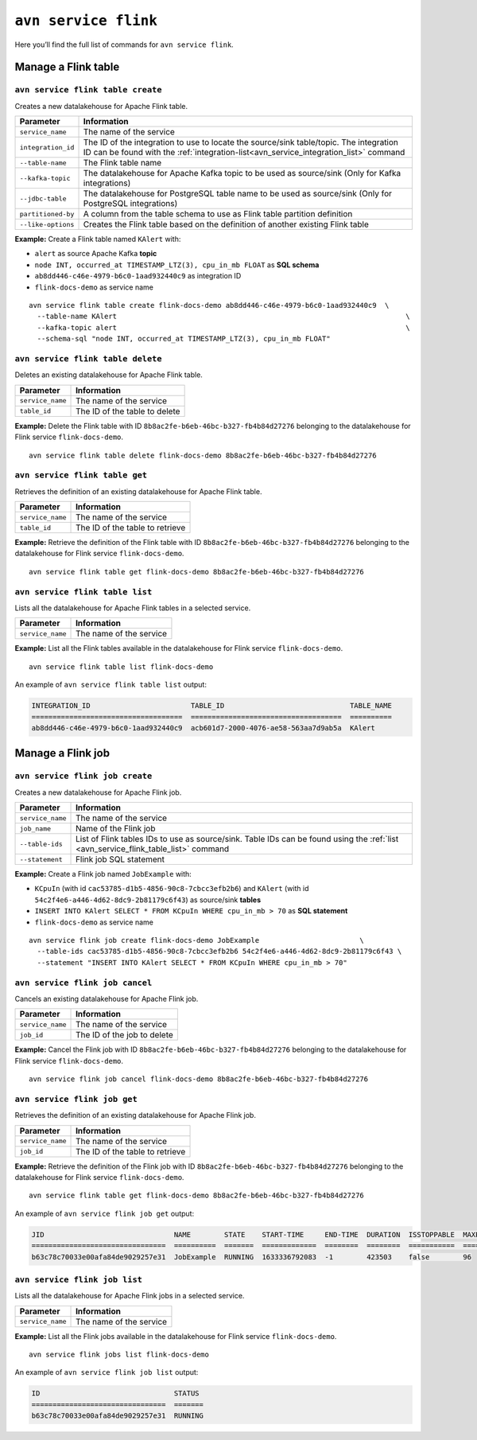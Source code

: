 ``avn service flink``
============================================

Here you’ll find the full list of commands for ``avn service flink``.


Manage a Flink table
--------------------------------------------------------

``avn service flink table create``
'''''''''''''''''''''''''''''''''''''''''''''''''''''''''''''''''''''

Creates a new datalakehouse for Apache Flink table.

.. list-table::
  :header-rows: 1
  :align: left

  * - Parameter
    - Information
  * - ``service_name``
    - The name of the service
  * - ``integration_id``
    - The ID of the integration to use to locate the source/sink table/topic. The integration ID can be found with the :ref:`integration-list<avn_service_integration_list>` command
  * - ``--table-name``
    - The Flink table name
  * - ``--kafka-topic``
    - The datalakehouse for Apache Kafka topic to be used as source/sink (Only for Kafka integrations)
  * - ``--jdbc-table``
    - The datalakehouse for PostgreSQL table name to be used as source/sink (Only for PostgreSQL integrations)
  * - ``partitioned-by``
    - A column from the table schema to use as Flink table partition definition
  * - ``--like-options``
    - Creates the Flink table based on the definition of another existing Flink table
 

**Example:** Create a Flink table named ``KAlert`` with:

* ``alert`` as source Apache Kafka **topic**
* ``node INT, occurred_at TIMESTAMP_LTZ(3), cpu_in_mb FLOAT`` as **SQL schema**
* ``ab8dd446-c46e-4979-b6c0-1aad932440c9`` as integration ID
* ``flink-docs-demo`` as service name

::
  
  avn service flink table create flink-docs-demo ab8dd446-c46e-4979-b6c0-1aad932440c9  \
    --table-name KAlert                                                                     \
    --kafka-topic alert                                                                     \
    --schema-sql "node INT, occurred_at TIMESTAMP_LTZ(3), cpu_in_mb FLOAT"

``avn service flink table delete``
'''''''''''''''''''''''''''''''''''''''''''''''''''''''''''''''''''''

Deletes an existing datalakehouse for Apache Flink table.

.. list-table::
  :header-rows: 1
  :align: left

  * - Parameter
    - Information
  * - ``service_name``
    - The name of the service
  * - ``table_id``
    - The ID of the table to delete

**Example:** Delete the Flink table with ID ``8b8ac2fe-b6eb-46bc-b327-fb4b84d27276`` belonging to the datalakehouse for Flink service ``flink-docs-demo``.

::
  
  avn service flink table delete flink-docs-demo 8b8ac2fe-b6eb-46bc-b327-fb4b84d27276

``avn service flink table get``
'''''''''''''''''''''''''''''''''''''''''''''''''''''''''''''''''''''

Retrieves the definition of an existing datalakehouse for Apache Flink table.

.. list-table::
  :header-rows: 1
  :align: left

  * - Parameter
    - Information
  * - ``service_name``
    - The name of the service
  * - ``table_id``
    - The ID of the table to retrieve

**Example:** Retrieve the definition of the Flink table with ID ``8b8ac2fe-b6eb-46bc-b327-fb4b84d27276`` belonging to the datalakehouse for Flink service ``flink-docs-demo``.

::
  
  avn service flink table get flink-docs-demo 8b8ac2fe-b6eb-46bc-b327-fb4b84d27276

.. _avn_service_flink_table_list:

``avn service flink table list``
'''''''''''''''''''''''''''''''''''''''''''''''''''''''''''''''''''''

Lists all the datalakehouse for Apache Flink tables in a selected service.

.. list-table::
  :header-rows: 1
  :align: left

  * - Parameter
    - Information
  * - ``service_name``
    - The name of the service

**Example:** List all the Flink tables available in the datalakehouse for Flink service ``flink-docs-demo``.

::
  
  avn service flink table list flink-docs-demo

An example of ``avn service flink table list`` output:

.. code:: text

  INTEGRATION_ID                        TABLE_ID                              TABLE_NAME
  ====================================  ====================================  ==========
  ab8dd446-c46e-4979-b6c0-1aad932440c9  acb601d7-2000-4076-ae58-563aa7d9ab5a  KAlert

Manage a Flink job
--------------------------------------------------------

``avn service flink job create``
'''''''''''''''''''''''''''''''''''''''''''''''''''''''''''''''''''''

Creates a new datalakehouse for Apache Flink job.

.. list-table::
  :header-rows: 1
  :align: left

  * - Parameter
    - Information
  * - ``service_name``
    - The name of the service
  * - ``job_name``
    - Name of the Flink job
  * - ``--table-ids``
    - List of Flink tables IDs to use as source/sink. Table IDs can be found using the :ref:`list <avn_service_flink_table_list>` command
  * - ``--statement``
    - Flink job SQL statement
 

**Example:** Create a Flink job named ``JobExample`` with:

* ``KCpuIn`` (with id ``cac53785-d1b5-4856-90c8-7cbcc3efb2b6``) and ``KAlert`` (with id ``54c2f4e6-a446-4d62-8dc9-2b81179c6f43``) as source/sink **tables**
* ``INSERT INTO KAlert SELECT * FROM KCpuIn WHERE cpu_in_mb > 70`` as **SQL statement**
* ``flink-docs-demo`` as service name

::
  
  avn service flink job create flink-docs-demo JobExample                        \
    --table-ids cac53785-d1b5-4856-90c8-7cbcc3efb2b6 54c2f4e6-a446-4d62-8dc9-2b81179c6f43 \
    --statement "INSERT INTO KAlert SELECT * FROM KCpuIn WHERE cpu_in_mb > 70" 

``avn service flink job cancel``
'''''''''''''''''''''''''''''''''''''''''''''''''''''''''''''''''''''

Cancels an existing datalakehouse for Apache Flink job.

.. list-table::
  :header-rows: 1
  :align: left

  * - Parameter
    - Information
  * - ``service_name``
    - The name of the service
  * - ``job_id``
    - The ID of the job to delete

**Example:** Cancel the Flink job with ID ``8b8ac2fe-b6eb-46bc-b327-fb4b84d27276`` belonging to the datalakehouse for Flink service ``flink-docs-demo``.

::
  
  avn service flink job cancel flink-docs-demo 8b8ac2fe-b6eb-46bc-b327-fb4b84d27276

``avn service flink job get``
'''''''''''''''''''''''''''''''''''''''''''''''''''''''''''''''''''''

Retrieves the definition of an existing datalakehouse for Apache Flink job.

.. list-table::
  :header-rows: 1
  :align: left

  * - Parameter
    - Information
  * - ``service_name``
    - The name of the service
  * - ``job_id``
    - The ID of the table to retrieve

**Example:** Retrieve the definition of the Flink job with ID ``8b8ac2fe-b6eb-46bc-b327-fb4b84d27276`` belonging to the datalakehouse for Flink service ``flink-docs-demo``.

::
  
  avn service flink table get flink-docs-demo 8b8ac2fe-b6eb-46bc-b327-fb4b84d27276

An example of ``avn service flink job get`` output:

.. code:: text

  JID                               NAME        STATE    START-TIME     END-TIME  DURATION  ISSTOPPABLE  MAXPARALLELISM
  ================================  ==========  =======  =============  ========  ========  ===========  ==============
  b63c78c70033e00afa84de9029257e31  JobExample  RUNNING  1633336792083  -1        423503    false        96

``avn service flink job list``
'''''''''''''''''''''''''''''''''''''''''''''''''''''''''''''''''''''

Lists all the datalakehouse for Apache Flink jobs in a selected service.

.. list-table::
  :header-rows: 1
  :align: left

  * - Parameter
    - Information
  * - ``service_name``
    - The name of the service

**Example:** List all the Flink jobs available in the datalakehouse for Flink service ``flink-docs-demo``.

::
  
  avn service flink jobs list flink-docs-demo

An example of ``avn service flink job list`` output:

.. code:: text

  ID                                STATUS
  ================================  =======
  b63c78c70033e00afa84de9029257e31  RUNNING